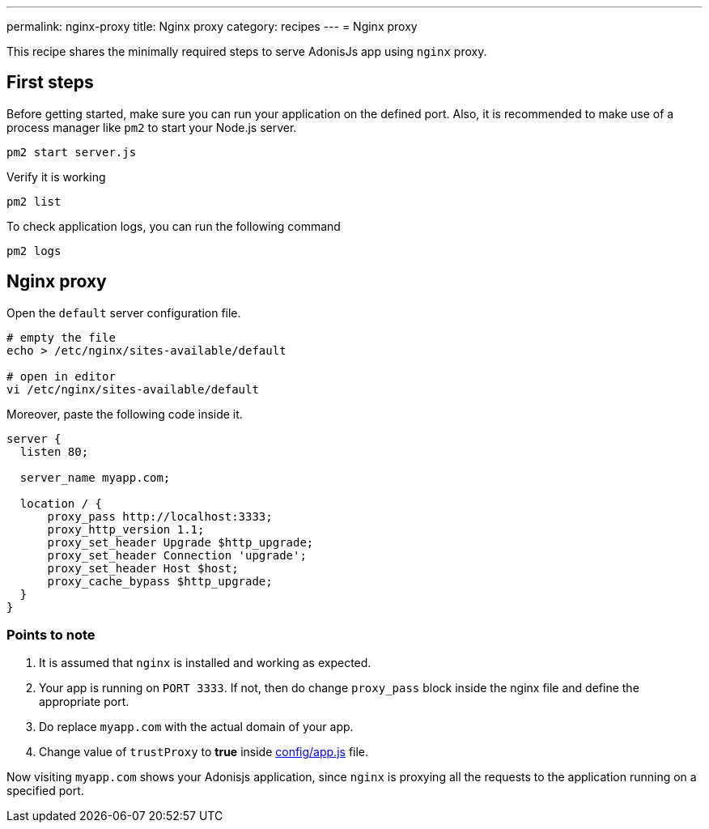 ---
permalink: nginx-proxy
title: Nginx proxy
category: recipes
---
= Nginx proxy

toc::[]

This recipe shares the minimally required steps to serve AdonisJs app using `nginx` proxy.

== First steps
Before getting started, make sure you can run your application on the defined port. Also, it is recommended to make use of a process manager like `pm2` to start your Node.js server.

[source, bash]
----
pm2 start server.js
----

Verify it is working

[source, js]
----
pm2 list
----

To check application logs, you can run the following command

[source, js]
----
pm2 logs
----

== Nginx proxy

Open the `default` server configuration file.

[source, bash]
----
# empty the file
echo > /etc/nginx/sites-available/default

# open in editor
vi /etc/nginx/sites-available/default
----

Moreover, paste the following code inside it.

[source, nginx]
----
server {
  listen 80;

  server_name myapp.com;

  location / {
      proxy_pass http://localhost:3333;
      proxy_http_version 1.1;
      proxy_set_header Upgrade $http_upgrade;
      proxy_set_header Connection 'upgrade';
      proxy_set_header Host $host;
      proxy_cache_bypass $http_upgrade;
  }
}
----

=== Points to note

1. It is assumed that `nginx` is installed and working as expected.
2. Your app is running on `PORT 3333`. If not, then do change `proxy_pass` block inside the nginx file and define the appropriate port.
3. Do replace `myapp.com` with the actual domain of your app.
4. Change value of `trustProxy` to *true* inside link:https://github.com/adonisjs/adonis-slim-app/blob/develop/config/app.js#L43[config/app.js] file.

Now visiting `myapp.com` shows your Adonisjs application, since `nginx` is proxying all the requests to the application running on a specified port.

